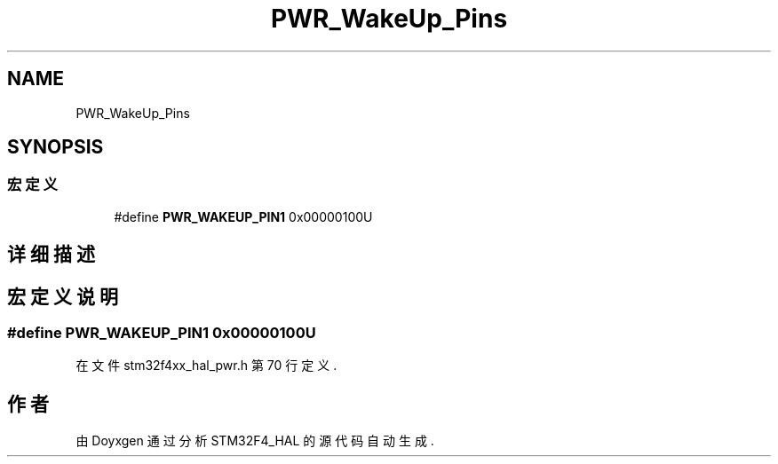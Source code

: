 .TH "PWR_WakeUp_Pins" 3 "2020年 八月 7日 星期五" "Version 1.24.0" "STM32F4_HAL" \" -*- nroff -*-
.ad l
.nh
.SH NAME
PWR_WakeUp_Pins
.SH SYNOPSIS
.br
.PP
.SS "宏定义"

.in +1c
.ti -1c
.RI "#define \fBPWR_WAKEUP_PIN1\fP   0x00000100U"
.br
.in -1c
.SH "详细描述"
.PP 

.SH "宏定义说明"
.PP 
.SS "#define PWR_WAKEUP_PIN1   0x00000100U"

.PP
在文件 stm32f4xx_hal_pwr\&.h 第 70 行定义\&.
.SH "作者"
.PP 
由 Doyxgen 通过分析 STM32F4_HAL 的 源代码自动生成\&.
